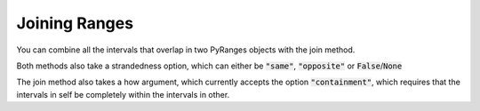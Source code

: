Joining Ranges
===================

You can combine all the intervals that overlap in two PyRanges objects with the join method.

.. runblock:: pycon

   >>> import pyranges as pr
   >>> gr = pr.load_dataset("aorta")
   >>> gr2 = pr.load_dataset("aorta2")
   >>> gr.join(gr2)

Both methods also take a strandedness option, which can either be :code:`"same"`, :code:`"opposite"` or :code:`False`/:code:`None`

.. runblock:: pycon

   >>> import pyranges as pr # ignore
   >>> gr = pr.load_dataset("aorta") # ignore
   >>> gr2 = pr.load_dataset("aorta2") # ignore
   >>> gr.join(gr2, strandedness="opposite")

The join method also takes a how argument, which currently accepts the
option :code:`"containment"`, which requires that the intervals in self be
completely within the intervals in other.

.. runblock:: pycon

   >>> import pyranges as pr # ignore
   >>> f1 = pr.load_dataset("f1") # ignore
   >>> f2 = pr.load_dataset("f2") # ignore
   >>> f2.join(f1, how="containment")
